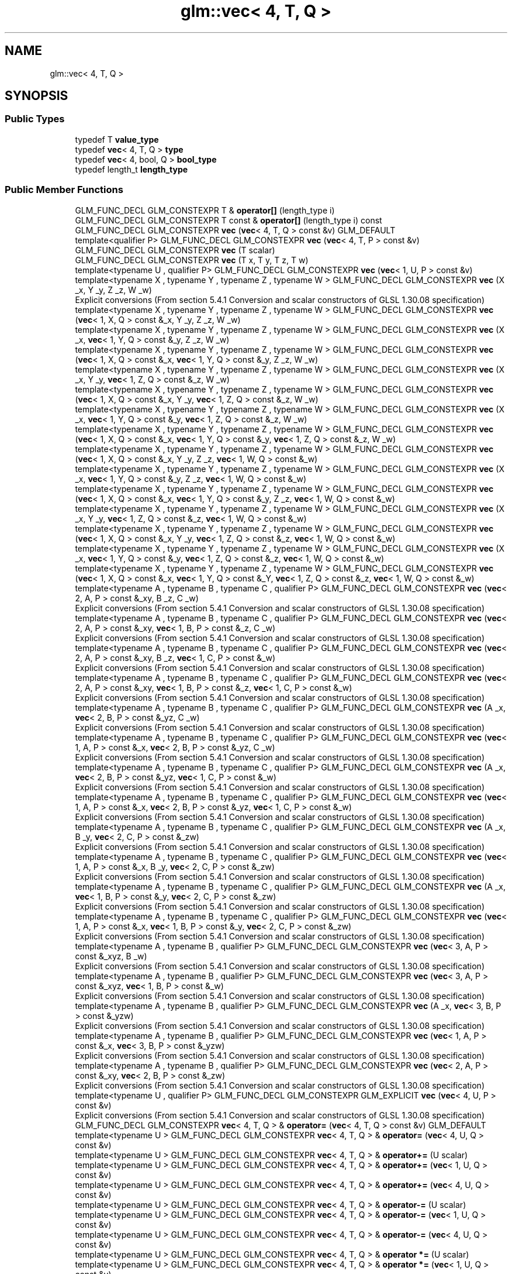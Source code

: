 .TH "glm::vec< 4, T, Q >" 3 "Sat Jul 20 2019" "Version 0.1" "Typhoon Engine" \" -*- nroff -*-
.ad l
.nh
.SH NAME
glm::vec< 4, T, Q >
.SH SYNOPSIS
.br
.PP
.SS "Public Types"

.in +1c
.ti -1c
.RI "typedef T \fBvalue_type\fP"
.br
.ti -1c
.RI "typedef \fBvec\fP< 4, T, Q > \fBtype\fP"
.br
.ti -1c
.RI "typedef \fBvec\fP< 4, bool, Q > \fBbool_type\fP"
.br
.ti -1c
.RI "typedef length_t \fBlength_type\fP"
.br
.in -1c
.SS "Public Member Functions"

.in +1c
.ti -1c
.RI "GLM_FUNC_DECL GLM_CONSTEXPR T & \fBoperator[]\fP (length_type i)"
.br
.ti -1c
.RI "GLM_FUNC_DECL GLM_CONSTEXPR T const  & \fBoperator[]\fP (length_type i) const"
.br
.ti -1c
.RI "GLM_FUNC_DECL GLM_CONSTEXPR \fBvec\fP (\fBvec\fP< 4, T, Q > const &v) GLM_DEFAULT"
.br
.ti -1c
.RI "template<qualifier P> GLM_FUNC_DECL GLM_CONSTEXPR \fBvec\fP (\fBvec\fP< 4, T, P > const &v)"
.br
.ti -1c
.RI "GLM_FUNC_DECL GLM_CONSTEXPR \fBvec\fP (T scalar)"
.br
.ti -1c
.RI "GLM_FUNC_DECL GLM_CONSTEXPR \fBvec\fP (T x, T y, T z, T w)"
.br
.ti -1c
.RI "template<typename U , qualifier P> GLM_FUNC_DECL GLM_CONSTEXPR \fBvec\fP (\fBvec\fP< 1, U, P > const &v)"
.br
.ti -1c
.RI "template<typename X , typename Y , typename Z , typename W > GLM_FUNC_DECL GLM_CONSTEXPR \fBvec\fP (X _x, Y _y, Z _z, W _w)"
.br
.RI "Explicit conversions (From section 5\&.4\&.1 Conversion and scalar constructors of GLSL 1\&.30\&.08 specification) "
.ti -1c
.RI "template<typename X , typename Y , typename Z , typename W > GLM_FUNC_DECL GLM_CONSTEXPR \fBvec\fP (\fBvec\fP< 1, X, Q > const &_x, Y _y, Z _z, W _w)"
.br
.ti -1c
.RI "template<typename X , typename Y , typename Z , typename W > GLM_FUNC_DECL GLM_CONSTEXPR \fBvec\fP (X _x, \fBvec\fP< 1, Y, Q > const &_y, Z _z, W _w)"
.br
.ti -1c
.RI "template<typename X , typename Y , typename Z , typename W > GLM_FUNC_DECL GLM_CONSTEXPR \fBvec\fP (\fBvec\fP< 1, X, Q > const &_x, \fBvec\fP< 1, Y, Q > const &_y, Z _z, W _w)"
.br
.ti -1c
.RI "template<typename X , typename Y , typename Z , typename W > GLM_FUNC_DECL GLM_CONSTEXPR \fBvec\fP (X _x, Y _y, \fBvec\fP< 1, Z, Q > const &_z, W _w)"
.br
.ti -1c
.RI "template<typename X , typename Y , typename Z , typename W > GLM_FUNC_DECL GLM_CONSTEXPR \fBvec\fP (\fBvec\fP< 1, X, Q > const &_x, Y _y, \fBvec\fP< 1, Z, Q > const &_z, W _w)"
.br
.ti -1c
.RI "template<typename X , typename Y , typename Z , typename W > GLM_FUNC_DECL GLM_CONSTEXPR \fBvec\fP (X _x, \fBvec\fP< 1, Y, Q > const &_y, \fBvec\fP< 1, Z, Q > const &_z, W _w)"
.br
.ti -1c
.RI "template<typename X , typename Y , typename Z , typename W > GLM_FUNC_DECL GLM_CONSTEXPR \fBvec\fP (\fBvec\fP< 1, X, Q > const &_x, \fBvec\fP< 1, Y, Q > const &_y, \fBvec\fP< 1, Z, Q > const &_z, W _w)"
.br
.ti -1c
.RI "template<typename X , typename Y , typename Z , typename W > GLM_FUNC_DECL GLM_CONSTEXPR \fBvec\fP (\fBvec\fP< 1, X, Q > const &_x, Y _y, Z _z, \fBvec\fP< 1, W, Q > const &_w)"
.br
.ti -1c
.RI "template<typename X , typename Y , typename Z , typename W > GLM_FUNC_DECL GLM_CONSTEXPR \fBvec\fP (X _x, \fBvec\fP< 1, Y, Q > const &_y, Z _z, \fBvec\fP< 1, W, Q > const &_w)"
.br
.ti -1c
.RI "template<typename X , typename Y , typename Z , typename W > GLM_FUNC_DECL GLM_CONSTEXPR \fBvec\fP (\fBvec\fP< 1, X, Q > const &_x, \fBvec\fP< 1, Y, Q > const &_y, Z _z, \fBvec\fP< 1, W, Q > const &_w)"
.br
.ti -1c
.RI "template<typename X , typename Y , typename Z , typename W > GLM_FUNC_DECL GLM_CONSTEXPR \fBvec\fP (X _x, Y _y, \fBvec\fP< 1, Z, Q > const &_z, \fBvec\fP< 1, W, Q > const &_w)"
.br
.ti -1c
.RI "template<typename X , typename Y , typename Z , typename W > GLM_FUNC_DECL GLM_CONSTEXPR \fBvec\fP (\fBvec\fP< 1, X, Q > const &_x, Y _y, \fBvec\fP< 1, Z, Q > const &_z, \fBvec\fP< 1, W, Q > const &_w)"
.br
.ti -1c
.RI "template<typename X , typename Y , typename Z , typename W > GLM_FUNC_DECL GLM_CONSTEXPR \fBvec\fP (X _x, \fBvec\fP< 1, Y, Q > const &_y, \fBvec\fP< 1, Z, Q > const &_z, \fBvec\fP< 1, W, Q > const &_w)"
.br
.ti -1c
.RI "template<typename X , typename Y , typename Z , typename W > GLM_FUNC_DECL GLM_CONSTEXPR \fBvec\fP (\fBvec\fP< 1, X, Q > const &_x, \fBvec\fP< 1, Y, Q > const &_Y, \fBvec\fP< 1, Z, Q > const &_z, \fBvec\fP< 1, W, Q > const &_w)"
.br
.ti -1c
.RI "template<typename A , typename B , typename C , qualifier P> GLM_FUNC_DECL GLM_CONSTEXPR \fBvec\fP (\fBvec\fP< 2, A, P > const &_xy, B _z, C _w)"
.br
.RI "Explicit conversions (From section 5\&.4\&.1 Conversion and scalar constructors of GLSL 1\&.30\&.08 specification) "
.ti -1c
.RI "template<typename A , typename B , typename C , qualifier P> GLM_FUNC_DECL GLM_CONSTEXPR \fBvec\fP (\fBvec\fP< 2, A, P > const &_xy, \fBvec\fP< 1, B, P > const &_z, C _w)"
.br
.RI "Explicit conversions (From section 5\&.4\&.1 Conversion and scalar constructors of GLSL 1\&.30\&.08 specification) "
.ti -1c
.RI "template<typename A , typename B , typename C , qualifier P> GLM_FUNC_DECL GLM_CONSTEXPR \fBvec\fP (\fBvec\fP< 2, A, P > const &_xy, B _z, \fBvec\fP< 1, C, P > const &_w)"
.br
.RI "Explicit conversions (From section 5\&.4\&.1 Conversion and scalar constructors of GLSL 1\&.30\&.08 specification) "
.ti -1c
.RI "template<typename A , typename B , typename C , qualifier P> GLM_FUNC_DECL GLM_CONSTEXPR \fBvec\fP (\fBvec\fP< 2, A, P > const &_xy, \fBvec\fP< 1, B, P > const &_z, \fBvec\fP< 1, C, P > const &_w)"
.br
.RI "Explicit conversions (From section 5\&.4\&.1 Conversion and scalar constructors of GLSL 1\&.30\&.08 specification) "
.ti -1c
.RI "template<typename A , typename B , typename C , qualifier P> GLM_FUNC_DECL GLM_CONSTEXPR \fBvec\fP (A _x, \fBvec\fP< 2, B, P > const &_yz, C _w)"
.br
.RI "Explicit conversions (From section 5\&.4\&.1 Conversion and scalar constructors of GLSL 1\&.30\&.08 specification) "
.ti -1c
.RI "template<typename A , typename B , typename C , qualifier P> GLM_FUNC_DECL GLM_CONSTEXPR \fBvec\fP (\fBvec\fP< 1, A, P > const &_x, \fBvec\fP< 2, B, P > const &_yz, C _w)"
.br
.RI "Explicit conversions (From section 5\&.4\&.1 Conversion and scalar constructors of GLSL 1\&.30\&.08 specification) "
.ti -1c
.RI "template<typename A , typename B , typename C , qualifier P> GLM_FUNC_DECL GLM_CONSTEXPR \fBvec\fP (A _x, \fBvec\fP< 2, B, P > const &_yz, \fBvec\fP< 1, C, P > const &_w)"
.br
.RI "Explicit conversions (From section 5\&.4\&.1 Conversion and scalar constructors of GLSL 1\&.30\&.08 specification) "
.ti -1c
.RI "template<typename A , typename B , typename C , qualifier P> GLM_FUNC_DECL GLM_CONSTEXPR \fBvec\fP (\fBvec\fP< 1, A, P > const &_x, \fBvec\fP< 2, B, P > const &_yz, \fBvec\fP< 1, C, P > const &_w)"
.br
.RI "Explicit conversions (From section 5\&.4\&.1 Conversion and scalar constructors of GLSL 1\&.30\&.08 specification) "
.ti -1c
.RI "template<typename A , typename B , typename C , qualifier P> GLM_FUNC_DECL GLM_CONSTEXPR \fBvec\fP (A _x, B _y, \fBvec\fP< 2, C, P > const &_zw)"
.br
.RI "Explicit conversions (From section 5\&.4\&.1 Conversion and scalar constructors of GLSL 1\&.30\&.08 specification) "
.ti -1c
.RI "template<typename A , typename B , typename C , qualifier P> GLM_FUNC_DECL GLM_CONSTEXPR \fBvec\fP (\fBvec\fP< 1, A, P > const &_x, B _y, \fBvec\fP< 2, C, P > const &_zw)"
.br
.RI "Explicit conversions (From section 5\&.4\&.1 Conversion and scalar constructors of GLSL 1\&.30\&.08 specification) "
.ti -1c
.RI "template<typename A , typename B , typename C , qualifier P> GLM_FUNC_DECL GLM_CONSTEXPR \fBvec\fP (A _x, \fBvec\fP< 1, B, P > const &_y, \fBvec\fP< 2, C, P > const &_zw)"
.br
.RI "Explicit conversions (From section 5\&.4\&.1 Conversion and scalar constructors of GLSL 1\&.30\&.08 specification) "
.ti -1c
.RI "template<typename A , typename B , typename C , qualifier P> GLM_FUNC_DECL GLM_CONSTEXPR \fBvec\fP (\fBvec\fP< 1, A, P > const &_x, \fBvec\fP< 1, B, P > const &_y, \fBvec\fP< 2, C, P > const &_zw)"
.br
.RI "Explicit conversions (From section 5\&.4\&.1 Conversion and scalar constructors of GLSL 1\&.30\&.08 specification) "
.ti -1c
.RI "template<typename A , typename B , qualifier P> GLM_FUNC_DECL GLM_CONSTEXPR \fBvec\fP (\fBvec\fP< 3, A, P > const &_xyz, B _w)"
.br
.RI "Explicit conversions (From section 5\&.4\&.1 Conversion and scalar constructors of GLSL 1\&.30\&.08 specification) "
.ti -1c
.RI "template<typename A , typename B , qualifier P> GLM_FUNC_DECL GLM_CONSTEXPR \fBvec\fP (\fBvec\fP< 3, A, P > const &_xyz, \fBvec\fP< 1, B, P > const &_w)"
.br
.RI "Explicit conversions (From section 5\&.4\&.1 Conversion and scalar constructors of GLSL 1\&.30\&.08 specification) "
.ti -1c
.RI "template<typename A , typename B , qualifier P> GLM_FUNC_DECL GLM_CONSTEXPR \fBvec\fP (A _x, \fBvec\fP< 3, B, P > const &_yzw)"
.br
.RI "Explicit conversions (From section 5\&.4\&.1 Conversion and scalar constructors of GLSL 1\&.30\&.08 specification) "
.ti -1c
.RI "template<typename A , typename B , qualifier P> GLM_FUNC_DECL GLM_CONSTEXPR \fBvec\fP (\fBvec\fP< 1, A, P > const &_x, \fBvec\fP< 3, B, P > const &_yzw)"
.br
.RI "Explicit conversions (From section 5\&.4\&.1 Conversion and scalar constructors of GLSL 1\&.30\&.08 specification) "
.ti -1c
.RI "template<typename A , typename B , qualifier P> GLM_FUNC_DECL GLM_CONSTEXPR \fBvec\fP (\fBvec\fP< 2, A, P > const &_xy, \fBvec\fP< 2, B, P > const &_zw)"
.br
.RI "Explicit conversions (From section 5\&.4\&.1 Conversion and scalar constructors of GLSL 1\&.30\&.08 specification) "
.ti -1c
.RI "template<typename U , qualifier P> GLM_FUNC_DECL GLM_CONSTEXPR GLM_EXPLICIT \fBvec\fP (\fBvec\fP< 4, U, P > const &v)"
.br
.RI "Explicit conversions (From section 5\&.4\&.1 Conversion and scalar constructors of GLSL 1\&.30\&.08 specification) "
.ti -1c
.RI "GLM_FUNC_DECL GLM_CONSTEXPR \fBvec\fP< 4, T, Q > & \fBoperator=\fP (\fBvec\fP< 4, T, Q > const &v) GLM_DEFAULT"
.br
.ti -1c
.RI "template<typename U > GLM_FUNC_DECL GLM_CONSTEXPR \fBvec\fP< 4, T, Q > & \fBoperator=\fP (\fBvec\fP< 4, U, Q > const &v)"
.br
.ti -1c
.RI "template<typename U > GLM_FUNC_DECL GLM_CONSTEXPR \fBvec\fP< 4, T, Q > & \fBoperator+=\fP (U scalar)"
.br
.ti -1c
.RI "template<typename U > GLM_FUNC_DECL GLM_CONSTEXPR \fBvec\fP< 4, T, Q > & \fBoperator+=\fP (\fBvec\fP< 1, U, Q > const &v)"
.br
.ti -1c
.RI "template<typename U > GLM_FUNC_DECL GLM_CONSTEXPR \fBvec\fP< 4, T, Q > & \fBoperator+=\fP (\fBvec\fP< 4, U, Q > const &v)"
.br
.ti -1c
.RI "template<typename U > GLM_FUNC_DECL GLM_CONSTEXPR \fBvec\fP< 4, T, Q > & \fBoperator\-=\fP (U scalar)"
.br
.ti -1c
.RI "template<typename U > GLM_FUNC_DECL GLM_CONSTEXPR \fBvec\fP< 4, T, Q > & \fBoperator\-=\fP (\fBvec\fP< 1, U, Q > const &v)"
.br
.ti -1c
.RI "template<typename U > GLM_FUNC_DECL GLM_CONSTEXPR \fBvec\fP< 4, T, Q > & \fBoperator\-=\fP (\fBvec\fP< 4, U, Q > const &v)"
.br
.ti -1c
.RI "template<typename U > GLM_FUNC_DECL GLM_CONSTEXPR \fBvec\fP< 4, T, Q > & \fBoperator *=\fP (U scalar)"
.br
.ti -1c
.RI "template<typename U > GLM_FUNC_DECL GLM_CONSTEXPR \fBvec\fP< 4, T, Q > & \fBoperator *=\fP (\fBvec\fP< 1, U, Q > const &v)"
.br
.ti -1c
.RI "template<typename U > GLM_FUNC_DECL GLM_CONSTEXPR \fBvec\fP< 4, T, Q > & \fBoperator *=\fP (\fBvec\fP< 4, U, Q > const &v)"
.br
.ti -1c
.RI "template<typename U > GLM_FUNC_DECL GLM_CONSTEXPR \fBvec\fP< 4, T, Q > & \fBoperator/=\fP (U scalar)"
.br
.ti -1c
.RI "template<typename U > GLM_FUNC_DECL GLM_CONSTEXPR \fBvec\fP< 4, T, Q > & \fBoperator/=\fP (\fBvec\fP< 1, U, Q > const &v)"
.br
.ti -1c
.RI "template<typename U > GLM_FUNC_DECL GLM_CONSTEXPR \fBvec\fP< 4, T, Q > & \fBoperator/=\fP (\fBvec\fP< 4, U, Q > const &v)"
.br
.ti -1c
.RI "GLM_FUNC_DECL GLM_CONSTEXPR \fBvec\fP< 4, T, Q > & \fBoperator++\fP ()"
.br
.ti -1c
.RI "GLM_FUNC_DECL GLM_CONSTEXPR \fBvec\fP< 4, T, Q > & \fBoperator\-\-\fP ()"
.br
.ti -1c
.RI "GLM_FUNC_DECL GLM_CONSTEXPR \fBvec\fP< 4, T, Q > \fBoperator++\fP (int)"
.br
.ti -1c
.RI "GLM_FUNC_DECL GLM_CONSTEXPR \fBvec\fP< 4, T, Q > \fBoperator\-\-\fP (int)"
.br
.ti -1c
.RI "template<typename U > GLM_FUNC_DECL GLM_CONSTEXPR \fBvec\fP< 4, T, Q > & \fBoperator%=\fP (U scalar)"
.br
.ti -1c
.RI "template<typename U > GLM_FUNC_DECL GLM_CONSTEXPR \fBvec\fP< 4, T, Q > & \fBoperator%=\fP (\fBvec\fP< 1, U, Q > const &v)"
.br
.ti -1c
.RI "template<typename U > GLM_FUNC_DECL GLM_CONSTEXPR \fBvec\fP< 4, T, Q > & \fBoperator%=\fP (\fBvec\fP< 4, U, Q > const &v)"
.br
.ti -1c
.RI "template<typename U > GLM_FUNC_DECL GLM_CONSTEXPR \fBvec\fP< 4, T, Q > & \fBoperator&=\fP (U scalar)"
.br
.ti -1c
.RI "template<typename U > GLM_FUNC_DECL GLM_CONSTEXPR \fBvec\fP< 4, T, Q > & \fBoperator&=\fP (\fBvec\fP< 1, U, Q > const &v)"
.br
.ti -1c
.RI "template<typename U > GLM_FUNC_DECL GLM_CONSTEXPR \fBvec\fP< 4, T, Q > & \fBoperator&=\fP (\fBvec\fP< 4, U, Q > const &v)"
.br
.ti -1c
.RI "template<typename U > GLM_FUNC_DECL GLM_CONSTEXPR \fBvec\fP< 4, T, Q > & \fBoperator|=\fP (U scalar)"
.br
.ti -1c
.RI "template<typename U > GLM_FUNC_DECL GLM_CONSTEXPR \fBvec\fP< 4, T, Q > & \fBoperator|=\fP (\fBvec\fP< 1, U, Q > const &v)"
.br
.ti -1c
.RI "template<typename U > GLM_FUNC_DECL GLM_CONSTEXPR \fBvec\fP< 4, T, Q > & \fBoperator|=\fP (\fBvec\fP< 4, U, Q > const &v)"
.br
.ti -1c
.RI "template<typename U > GLM_FUNC_DECL GLM_CONSTEXPR \fBvec\fP< 4, T, Q > & \fBoperator^=\fP (U scalar)"
.br
.ti -1c
.RI "template<typename U > GLM_FUNC_DECL GLM_CONSTEXPR \fBvec\fP< 4, T, Q > & \fBoperator^=\fP (\fBvec\fP< 1, U, Q > const &v)"
.br
.ti -1c
.RI "template<typename U > GLM_FUNC_DECL GLM_CONSTEXPR \fBvec\fP< 4, T, Q > & \fBoperator^=\fP (\fBvec\fP< 4, U, Q > const &v)"
.br
.ti -1c
.RI "template<typename U > GLM_FUNC_DECL GLM_CONSTEXPR \fBvec\fP< 4, T, Q > & \fBoperator<<=\fP (U scalar)"
.br
.ti -1c
.RI "template<typename U > GLM_FUNC_DECL GLM_CONSTEXPR \fBvec\fP< 4, T, Q > & \fBoperator<<=\fP (\fBvec\fP< 1, U, Q > const &v)"
.br
.ti -1c
.RI "template<typename U > GLM_FUNC_DECL GLM_CONSTEXPR \fBvec\fP< 4, T, Q > & \fBoperator<<=\fP (\fBvec\fP< 4, U, Q > const &v)"
.br
.ti -1c
.RI "template<typename U > GLM_FUNC_DECL GLM_CONSTEXPR \fBvec\fP< 4, T, Q > & \fBoperator>>=\fP (U scalar)"
.br
.ti -1c
.RI "template<typename U > GLM_FUNC_DECL GLM_CONSTEXPR \fBvec\fP< 4, T, Q > & \fBoperator>>=\fP (\fBvec\fP< 1, U, Q > const &v)"
.br
.ti -1c
.RI "template<typename U > GLM_FUNC_DECL GLM_CONSTEXPR \fBvec\fP< 4, T, Q > & \fBoperator>>=\fP (\fBvec\fP< 4, U, Q > const &v)"
.br
.ti -1c
.RI "template<qualifier P> GLM_FUNC_QUALIFIER GLM_CONSTEXPR \fBvec\fP (\fBvec\fP< 4, T, P > const &v)"
.br
.ti -1c
.RI "template<typename U, qualifier P> GLM_FUNC_QUALIFIER GLM_CONSTEXPR \fBvec\fP (\fBvec\fP< 1, U, P > const &v)"
.br
.ti -1c
.RI "template<typename X, typename Y, typename Z, typename W> GLM_FUNC_QUALIFIER GLM_CONSTEXPR \fBvec\fP (X _x, Y _y, Z _z, W _w)"
.br
.ti -1c
.RI "template<typename X, typename Y, typename Z, typename W> GLM_FUNC_QUALIFIER GLM_CONSTEXPR \fBvec\fP (\fBvec\fP< 1, X, Q > const &_x, Y _y, Z _z, W _w)"
.br
.ti -1c
.RI "template<typename X, typename Y, typename Z, typename W> GLM_FUNC_QUALIFIER GLM_CONSTEXPR \fBvec\fP (X _x, \fBvec\fP< 1, Y, Q > const &_y, Z _z, W _w)"
.br
.ti -1c
.RI "template<typename X, typename Y, typename Z, typename W> GLM_FUNC_QUALIFIER GLM_CONSTEXPR \fBvec\fP (\fBvec\fP< 1, X, Q > const &_x, \fBvec\fP< 1, Y, Q > const &_y, Z _z, W _w)"
.br
.ti -1c
.RI "template<typename X, typename Y, typename Z, typename W> GLM_FUNC_QUALIFIER GLM_CONSTEXPR \fBvec\fP (X _x, Y _y, \fBvec\fP< 1, Z, Q > const &_z, W _w)"
.br
.ti -1c
.RI "template<typename X, typename Y, typename Z, typename W> GLM_FUNC_QUALIFIER GLM_CONSTEXPR \fBvec\fP (\fBvec\fP< 1, X, Q > const &_x, Y _y, \fBvec\fP< 1, Z, Q > const &_z, W _w)"
.br
.ti -1c
.RI "template<typename X, typename Y, typename Z, typename W> GLM_FUNC_QUALIFIER GLM_CONSTEXPR \fBvec\fP (X _x, \fBvec\fP< 1, Y, Q > const &_y, \fBvec\fP< 1, Z, Q > const &_z, W _w)"
.br
.ti -1c
.RI "template<typename X, typename Y, typename Z, typename W> GLM_FUNC_QUALIFIER GLM_CONSTEXPR \fBvec\fP (\fBvec\fP< 1, X, Q > const &_x, \fBvec\fP< 1, Y, Q > const &_y, \fBvec\fP< 1, Z, Q > const &_z, W _w)"
.br
.ti -1c
.RI "template<typename X, typename Y, typename Z, typename W> GLM_FUNC_QUALIFIER GLM_CONSTEXPR \fBvec\fP (\fBvec\fP< 1, X, Q > const &_x, Y _y, Z _z, \fBvec\fP< 1, W, Q > const &_w)"
.br
.ti -1c
.RI "template<typename X, typename Y, typename Z, typename W> GLM_FUNC_QUALIFIER GLM_CONSTEXPR \fBvec\fP (X _x, \fBvec\fP< 1, Y, Q > const &_y, Z _z, \fBvec\fP< 1, W, Q > const &_w)"
.br
.ti -1c
.RI "template<typename X, typename Y, typename Z, typename W> GLM_FUNC_QUALIFIER GLM_CONSTEXPR \fBvec\fP (\fBvec\fP< 1, X, Q > const &_x, \fBvec\fP< 1, Y, Q > const &_y, Z _z, \fBvec\fP< 1, W, Q > const &_w)"
.br
.ti -1c
.RI "template<typename X, typename Y, typename Z, typename W> GLM_FUNC_QUALIFIER GLM_CONSTEXPR \fBvec\fP (X _x, Y _y, \fBvec\fP< 1, Z, Q > const &_z, \fBvec\fP< 1, W, Q > const &_w)"
.br
.ti -1c
.RI "template<typename X, typename Y, typename Z, typename W> GLM_FUNC_QUALIFIER GLM_CONSTEXPR \fBvec\fP (\fBvec\fP< 1, X, Q > const &_x, Y _y, \fBvec\fP< 1, Z, Q > const &_z, \fBvec\fP< 1, W, Q > const &_w)"
.br
.ti -1c
.RI "template<typename X, typename Y, typename Z, typename W> GLM_FUNC_QUALIFIER GLM_CONSTEXPR \fBvec\fP (X _x, \fBvec\fP< 1, Y, Q > const &_y, \fBvec\fP< 1, Z, Q > const &_z, \fBvec\fP< 1, W, Q > const &_w)"
.br
.ti -1c
.RI "template<typename X, typename Y, typename Z, typename W> GLM_FUNC_QUALIFIER GLM_CONSTEXPR \fBvec\fP (\fBvec\fP< 1, X, Q > const &_x, \fBvec\fP< 1, Y, Q > const &_y, \fBvec\fP< 1, Z, Q > const &_z, \fBvec\fP< 1, W, Q > const &_w)"
.br
.ti -1c
.RI "template<typename A, typename B, typename C, qualifier P> GLM_FUNC_QUALIFIER GLM_CONSTEXPR \fBvec\fP (\fBvec\fP< 2, A, P > const &_xy, B _z, C _w)"
.br
.ti -1c
.RI "template<typename A, typename B, typename C, qualifier P> GLM_FUNC_QUALIFIER GLM_CONSTEXPR \fBvec\fP (\fBvec\fP< 2, A, P > const &_xy, \fBvec\fP< 1, B, P > const &_z, C _w)"
.br
.ti -1c
.RI "template<typename A, typename B, typename C, qualifier P> GLM_FUNC_QUALIFIER GLM_CONSTEXPR \fBvec\fP (\fBvec\fP< 2, A, P > const &_xy, B _z, \fBvec\fP< 1, C, P > const &_w)"
.br
.ti -1c
.RI "template<typename A, typename B, typename C, qualifier P> GLM_FUNC_QUALIFIER GLM_CONSTEXPR \fBvec\fP (\fBvec\fP< 2, A, P > const &_xy, \fBvec\fP< 1, B, P > const &_z, \fBvec\fP< 1, C, P > const &_w)"
.br
.ti -1c
.RI "template<typename A, typename B, typename C, qualifier P> GLM_FUNC_QUALIFIER GLM_CONSTEXPR \fBvec\fP (A _x, \fBvec\fP< 2, B, P > const &_yz, C _w)"
.br
.ti -1c
.RI "template<typename A, typename B, typename C, qualifier P> GLM_FUNC_QUALIFIER GLM_CONSTEXPR \fBvec\fP (\fBvec\fP< 1, A, P > const &_x, \fBvec\fP< 2, B, P > const &_yz, C _w)"
.br
.ti -1c
.RI "template<typename A, typename B, typename C, qualifier P> GLM_FUNC_QUALIFIER GLM_CONSTEXPR \fBvec\fP (A _x, \fBvec\fP< 2, B, P > const &_yz, \fBvec\fP< 1, C, P > const &_w)"
.br
.ti -1c
.RI "template<typename A, typename B, typename C, qualifier P> GLM_FUNC_QUALIFIER GLM_CONSTEXPR \fBvec\fP (\fBvec\fP< 1, A, P > const &_x, \fBvec\fP< 2, B, P > const &_yz, \fBvec\fP< 1, C, P > const &_w)"
.br
.ti -1c
.RI "template<typename A, typename B, typename C, qualifier P> GLM_FUNC_QUALIFIER GLM_CONSTEXPR \fBvec\fP (A _x, B _y, \fBvec\fP< 2, C, P > const &_zw)"
.br
.ti -1c
.RI "template<typename A, typename B, typename C, qualifier P> GLM_FUNC_QUALIFIER GLM_CONSTEXPR \fBvec\fP (\fBvec\fP< 1, A, P > const &_x, B _y, \fBvec\fP< 2, C, P > const &_zw)"
.br
.ti -1c
.RI "template<typename A, typename B, typename C, qualifier P> GLM_FUNC_QUALIFIER GLM_CONSTEXPR \fBvec\fP (A _x, \fBvec\fP< 1, B, P > const &_y, \fBvec\fP< 2, C, P > const &_zw)"
.br
.ti -1c
.RI "template<typename A, typename B, typename C, qualifier P> GLM_FUNC_QUALIFIER GLM_CONSTEXPR \fBvec\fP (\fBvec\fP< 1, A, P > const &_x, \fBvec\fP< 1, B, P > const &_y, \fBvec\fP< 2, C, P > const &_zw)"
.br
.ti -1c
.RI "template<typename A, typename B, qualifier P> GLM_FUNC_QUALIFIER GLM_CONSTEXPR \fBvec\fP (\fBvec\fP< 3, A, P > const &_xyz, B _w)"
.br
.ti -1c
.RI "template<typename A, typename B, qualifier P> GLM_FUNC_QUALIFIER GLM_CONSTEXPR \fBvec\fP (\fBvec\fP< 3, A, P > const &_xyz, \fBvec\fP< 1, B, P > const &_w)"
.br
.ti -1c
.RI "template<typename A, typename B, qualifier P> GLM_FUNC_QUALIFIER GLM_CONSTEXPR \fBvec\fP (A _x, \fBvec\fP< 3, B, P > const &_yzw)"
.br
.ti -1c
.RI "template<typename A, typename B, qualifier P> GLM_FUNC_QUALIFIER GLM_CONSTEXPR \fBvec\fP (\fBvec\fP< 1, A, P > const &_x, \fBvec\fP< 3, B, P > const &_yzw)"
.br
.ti -1c
.RI "template<typename A, typename B, qualifier P> GLM_FUNC_QUALIFIER GLM_CONSTEXPR \fBvec\fP (\fBvec\fP< 2, A, P > const &_xy, \fBvec\fP< 2, B, P > const &_zw)"
.br
.ti -1c
.RI "template<typename U, qualifier P> GLM_FUNC_QUALIFIER GLM_CONSTEXPR \fBvec\fP (\fBvec\fP< 4, U, P > const &v)"
.br
.ti -1c
.RI "template<typename U > GLM_FUNC_QUALIFIER GLM_CONSTEXPR \fBvec\fP< 4, T, Q > & \fBoperator=\fP (\fBvec\fP< 4, U, Q > const &v)"
.br
.ti -1c
.RI "template<typename U > GLM_FUNC_QUALIFIER GLM_CONSTEXPR \fBvec\fP< 4, T, Q > & \fBoperator+=\fP (U scalar)"
.br
.ti -1c
.RI "template<typename U > GLM_FUNC_QUALIFIER GLM_CONSTEXPR \fBvec\fP< 4, T, Q > & \fBoperator+=\fP (\fBvec\fP< 1, U, Q > const &v)"
.br
.ti -1c
.RI "template<typename U > GLM_FUNC_QUALIFIER GLM_CONSTEXPR \fBvec\fP< 4, T, Q > & \fBoperator+=\fP (\fBvec\fP< 4, U, Q > const &v)"
.br
.ti -1c
.RI "template<typename U > GLM_FUNC_QUALIFIER GLM_CONSTEXPR \fBvec\fP< 4, T, Q > & \fBoperator\-=\fP (U scalar)"
.br
.ti -1c
.RI "template<typename U > GLM_FUNC_QUALIFIER GLM_CONSTEXPR \fBvec\fP< 4, T, Q > & \fBoperator\-=\fP (\fBvec\fP< 1, U, Q > const &v)"
.br
.ti -1c
.RI "template<typename U > GLM_FUNC_QUALIFIER GLM_CONSTEXPR \fBvec\fP< 4, T, Q > & \fBoperator\-=\fP (\fBvec\fP< 4, U, Q > const &v)"
.br
.ti -1c
.RI "template<typename U > GLM_FUNC_QUALIFIER GLM_CONSTEXPR \fBvec\fP< 4, T, Q > & \fBoperator *=\fP (U scalar)"
.br
.ti -1c
.RI "template<typename U > GLM_FUNC_QUALIFIER GLM_CONSTEXPR \fBvec\fP< 4, T, Q > & \fBoperator *=\fP (\fBvec\fP< 1, U, Q > const &v)"
.br
.ti -1c
.RI "template<typename U > GLM_FUNC_QUALIFIER GLM_CONSTEXPR \fBvec\fP< 4, T, Q > & \fBoperator *=\fP (\fBvec\fP< 4, U, Q > const &v)"
.br
.ti -1c
.RI "template<typename U > GLM_FUNC_QUALIFIER GLM_CONSTEXPR \fBvec\fP< 4, T, Q > & \fBoperator/=\fP (U scalar)"
.br
.ti -1c
.RI "template<typename U > GLM_FUNC_QUALIFIER GLM_CONSTEXPR \fBvec\fP< 4, T, Q > & \fBoperator/=\fP (\fBvec\fP< 1, U, Q > const &v)"
.br
.ti -1c
.RI "template<typename U > GLM_FUNC_QUALIFIER GLM_CONSTEXPR \fBvec\fP< 4, T, Q > & \fBoperator/=\fP (\fBvec\fP< 4, U, Q > const &v)"
.br
.ti -1c
.RI "template<typename U > GLM_FUNC_QUALIFIER GLM_CONSTEXPR \fBvec\fP< 4, T, Q > & \fBoperator%=\fP (U scalar)"
.br
.ti -1c
.RI "template<typename U > GLM_FUNC_QUALIFIER GLM_CONSTEXPR \fBvec\fP< 4, T, Q > & \fBoperator%=\fP (\fBvec\fP< 1, U, Q > const &v)"
.br
.ti -1c
.RI "template<typename U > GLM_FUNC_QUALIFIER GLM_CONSTEXPR \fBvec\fP< 4, T, Q > & \fBoperator%=\fP (\fBvec\fP< 4, U, Q > const &v)"
.br
.ti -1c
.RI "template<typename U > GLM_FUNC_QUALIFIER GLM_CONSTEXPR \fBvec\fP< 4, T, Q > & \fBoperator&=\fP (U scalar)"
.br
.ti -1c
.RI "template<typename U > GLM_FUNC_QUALIFIER GLM_CONSTEXPR \fBvec\fP< 4, T, Q > & \fBoperator&=\fP (\fBvec\fP< 1, U, Q > const &v)"
.br
.ti -1c
.RI "template<typename U > GLM_FUNC_QUALIFIER GLM_CONSTEXPR \fBvec\fP< 4, T, Q > & \fBoperator&=\fP (\fBvec\fP< 4, U, Q > const &v)"
.br
.ti -1c
.RI "template<typename U > GLM_FUNC_QUALIFIER GLM_CONSTEXPR \fBvec\fP< 4, T, Q > & \fBoperator|=\fP (U scalar)"
.br
.ti -1c
.RI "template<typename U > GLM_FUNC_QUALIFIER GLM_CONSTEXPR \fBvec\fP< 4, T, Q > & \fBoperator|=\fP (\fBvec\fP< 1, U, Q > const &v)"
.br
.ti -1c
.RI "template<typename U > GLM_FUNC_QUALIFIER GLM_CONSTEXPR \fBvec\fP< 4, T, Q > & \fBoperator|=\fP (\fBvec\fP< 4, U, Q > const &v)"
.br
.ti -1c
.RI "template<typename U > GLM_FUNC_QUALIFIER GLM_CONSTEXPR \fBvec\fP< 4, T, Q > & \fBoperator^=\fP (U scalar)"
.br
.ti -1c
.RI "template<typename U > GLM_FUNC_QUALIFIER GLM_CONSTEXPR \fBvec\fP< 4, T, Q > & \fBoperator^=\fP (\fBvec\fP< 1, U, Q > const &v)"
.br
.ti -1c
.RI "template<typename U > GLM_FUNC_QUALIFIER GLM_CONSTEXPR \fBvec\fP< 4, T, Q > & \fBoperator^=\fP (\fBvec\fP< 4, U, Q > const &v)"
.br
.ti -1c
.RI "template<typename U > GLM_FUNC_QUALIFIER GLM_CONSTEXPR \fBvec\fP< 4, T, Q > & \fBoperator<<=\fP (U scalar)"
.br
.ti -1c
.RI "template<typename U > GLM_FUNC_QUALIFIER GLM_CONSTEXPR \fBvec\fP< 4, T, Q > & \fBoperator<<=\fP (\fBvec\fP< 1, U, Q > const &v)"
.br
.ti -1c
.RI "template<typename U > GLM_FUNC_QUALIFIER GLM_CONSTEXPR \fBvec\fP< 4, T, Q > & \fBoperator<<=\fP (\fBvec\fP< 4, U, Q > const &v)"
.br
.ti -1c
.RI "template<typename U > GLM_FUNC_QUALIFIER GLM_CONSTEXPR \fBvec\fP< 4, T, Q > & \fBoperator>>=\fP (U scalar)"
.br
.ti -1c
.RI "template<typename U > GLM_FUNC_QUALIFIER GLM_CONSTEXPR \fBvec\fP< 4, T, Q > & \fBoperator>>=\fP (\fBvec\fP< 1, U, Q > const &v)"
.br
.ti -1c
.RI "template<typename U > GLM_FUNC_QUALIFIER GLM_CONSTEXPR \fBvec\fP< 4, T, Q > & \fBoperator>>=\fP (\fBvec\fP< 4, U, Q > const &v)"
.br
.in -1c
.SS "Static Public Member Functions"

.in +1c
.ti -1c
.RI "static GLM_FUNC_DECL GLM_CONSTEXPR length_type \fBlength\fP ()"
.br
.RI "Return the count of components of the vector\&. "
.in -1c
.SS "Public Attributes"

.in +1c
.ti -1c
.RI "union \fBglm::vec\fP< 4, T, Q >:: { \&.\&.\&. }  "
.br
.ti -1c
.RI "union \fBglm::vec\fP< 4, T, Q >:: { \&.\&.\&. }  "
.br
.ti -1c
.RI "union \fBglm::vec\fP< 4, T, Q >:: { \&.\&.\&. }  "
.br
.ti -1c
.RI "union \fBglm::vec\fP< 4, T, Q >:: { \&.\&.\&. }  "
.br
.ti -1c
.RI "T \fBx\fP"
.br
.ti -1c
.RI "T \fBr\fP"
.br
.ti -1c
.RI "T \fBs\fP"
.br
.ti -1c
.RI "T \fBy\fP"
.br
.ti -1c
.RI "T \fBg\fP"
.br
.ti -1c
.RI "T \fBt\fP"
.br
.ti -1c
.RI "T \fBz\fP"
.br
.ti -1c
.RI "T \fBb\fP"
.br
.ti -1c
.RI "T \fBp\fP"
.br
.ti -1c
.RI "T \fBw\fP"
.br
.ti -1c
.RI "T \fBa\fP"
.br
.ti -1c
.RI "T \fBq\fP"
.br
.in -1c

.SH "Author"
.PP 
Generated automatically by Doxygen for Typhoon Engine from the source code\&.
